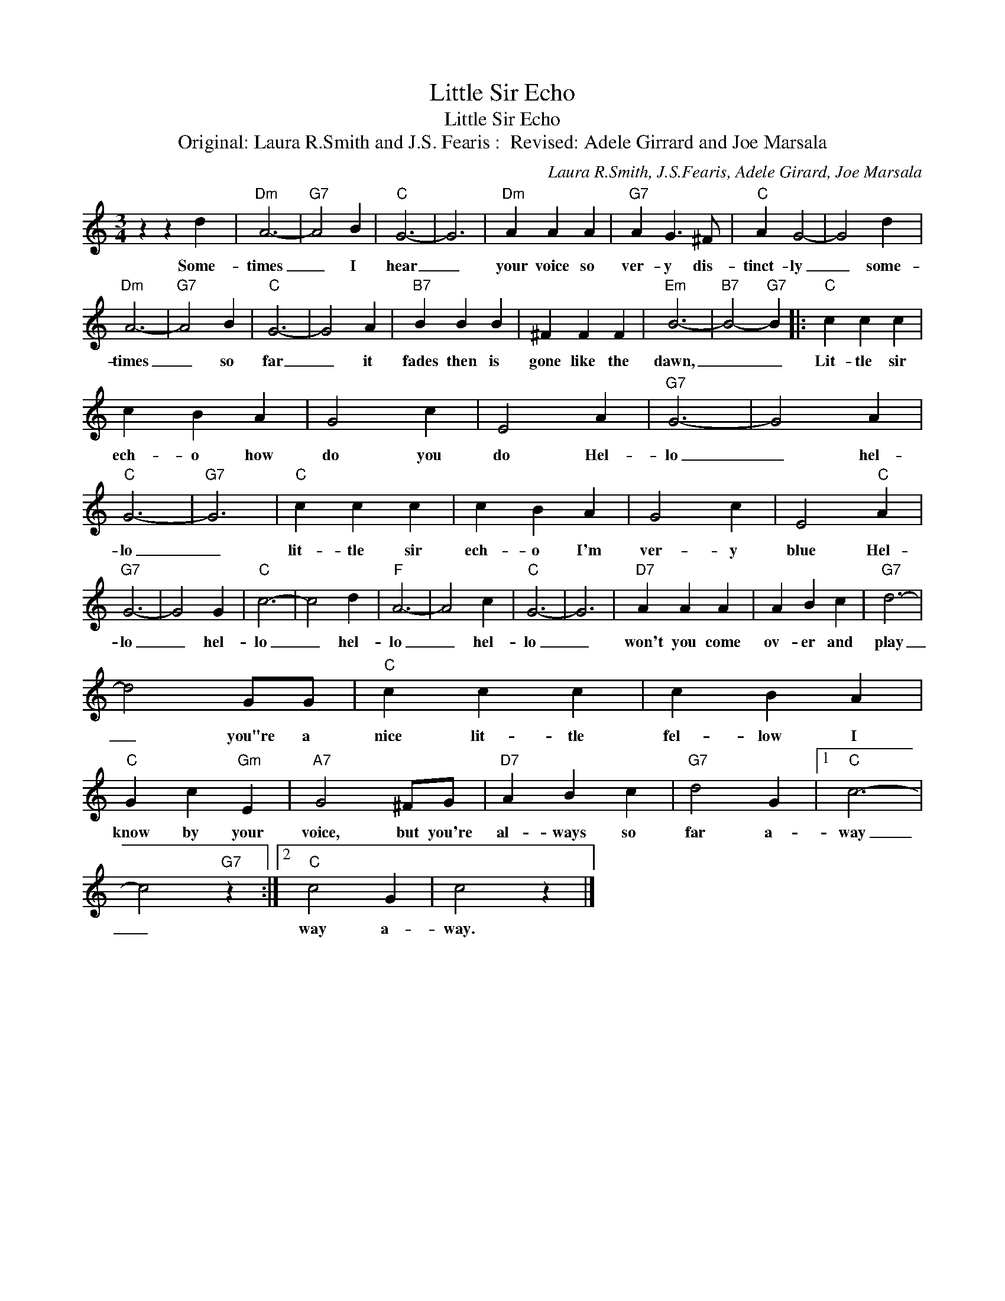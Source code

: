 X:1
T:Little Sir Echo
T:Little Sir Echo
T:Original: Laura R.Smith and J.S. Fearis :  Revised: Adele Girrard and Joe Marsala
C:Laura R.Smith, J.S.Fearis, Adele Girard, Joe Marsala
Z:All Rights Reserved
L:1/4
M:3/4
K:C
V:1 treble 
%%MIDI program 4
V:1
 z z d |"Dm" A3- |"G7" A2 B |"C" G3- | G3 |"Dm" A A A |"G7" A G3/2 ^F/ |"C" A G2- | G2 d | %9
w: Some-|times|_ I|hear|_|your voice so|ver- y dis-|tinct- ly|_ some-|
"Dm" A3- |"G7" A2 B |"C" G3- | G2 A |"B7" B B B | ^F F F |"Em" B3- |"B7" B2-"G7" B |:"C" c c c | %18
w: times|_ so|far|_ it|fades then is|gone like the|dawn,|_ _|Lit- tle sir|
 c B A | G2 c | E2 A |"G7" G3- | G2 A |"C" G3- |"G7" G3 |"C" c c c | c B A | G2 c | E2"C" A | %29
w: ech- o how|do you|do Hel-|lo|_ hel-|lo|_|lit- tle sir|ech- o I'm|ver- y|blue Hel-|
"G7" G3- | G2 G |"C" c3- | c2 d |"F" A3- | A2 c |"C" G3- | G3 |"D7" A A A | A B c |"G7" d3- | %40
w: lo|_ hel-|lo|_ hel-|lo|_ hel-|lo|_|won't you come|ov- er and|play|
 d2 G/G/ |"C" c c c | c B A |"C" G c"Gm" E |"A7" G2 ^F/G/ |"D7" A B c |"G7" d2 G |1"C" c3- | %48
w: _ you"re a|nice lit- tle|fel- low I|know by your|voice, but you're|al- ways so|far a-|way|
 c2"G7" z :|2"C" c2 G | c2 z |] %51
w: _|way a-|way.|

